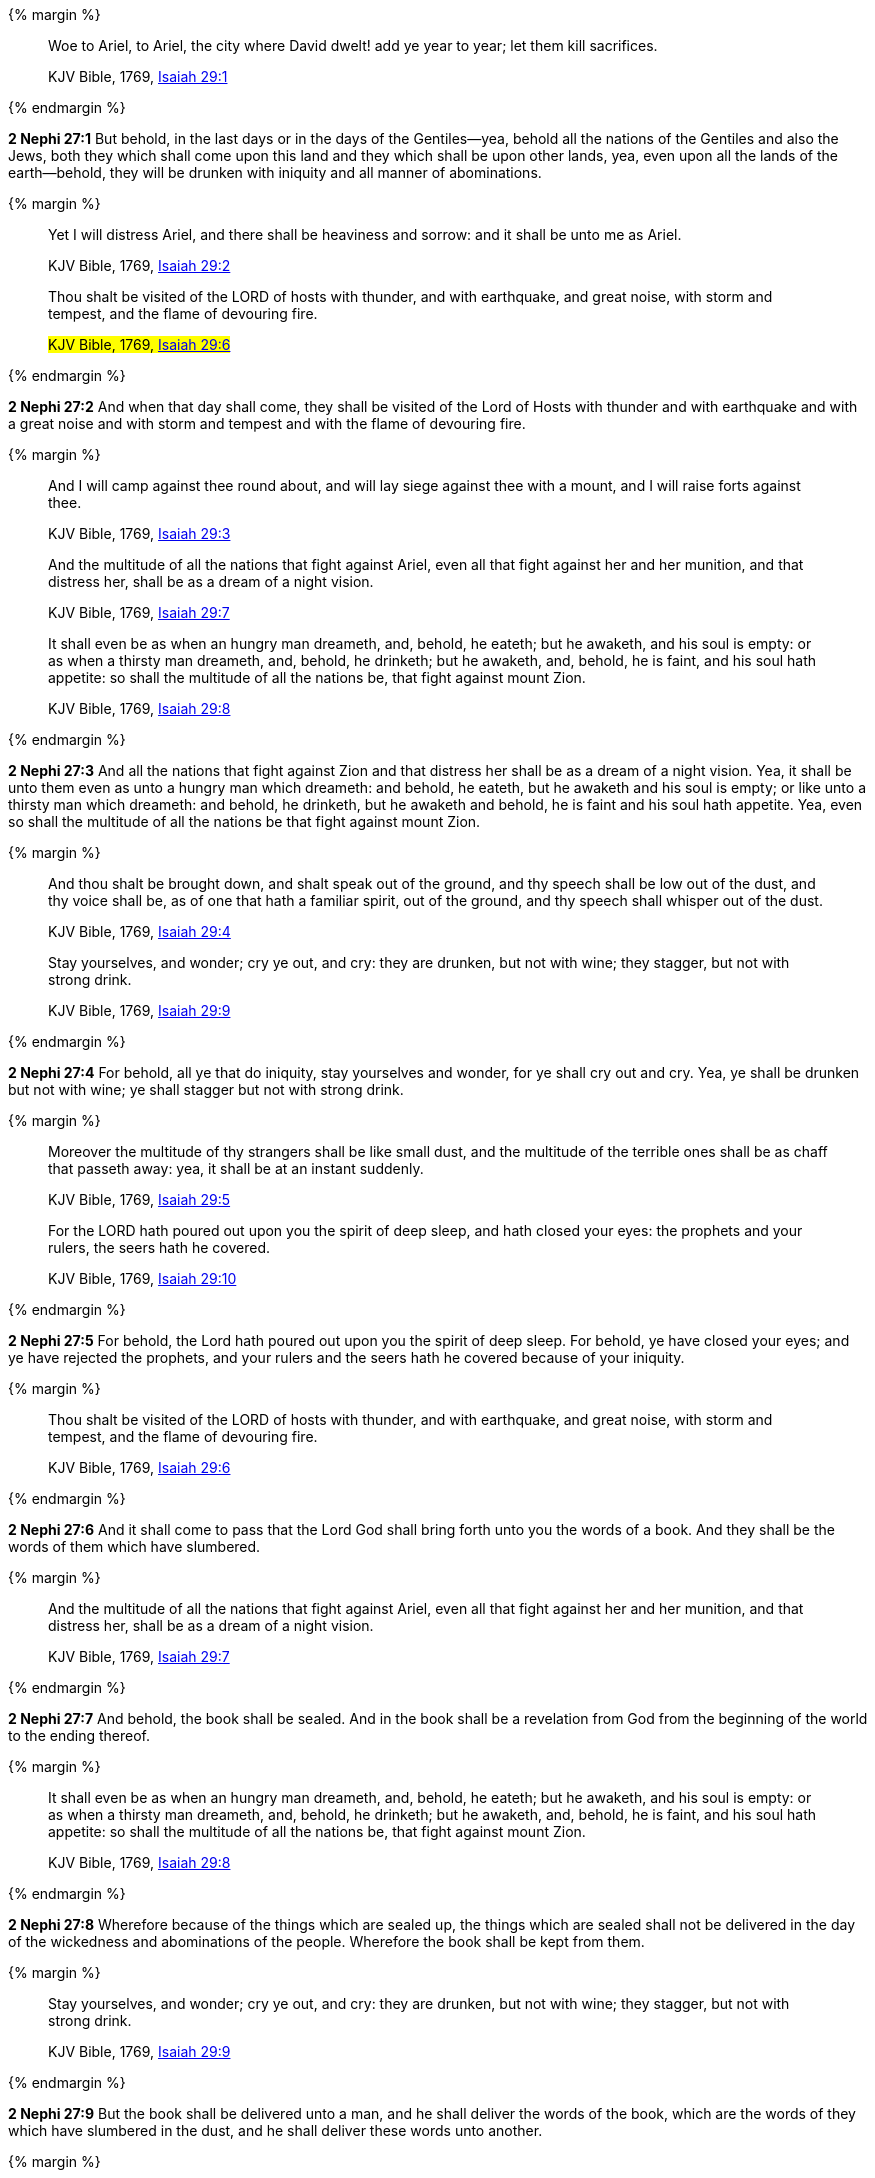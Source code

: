 {% margin %}
____
Woe to Ariel, to Ariel, the city where David dwelt! add ye year to year; let them kill sacrifices.

[small]#KJV Bible, 1769, http://www.kingjamesbibleonline.org/Isaiah-Chapter-29/[Isaiah 29:1]#
____
{% endmargin %}


*2 Nephi 27:1* [highlight]#But behold, in the last days or in the days of the Gentiles--yea, behold all the nations of the Gentiles and also the Jews, both they which shall come upon this land and they which shall be upon other lands, yea, even upon all the lands of the earth--behold, they will be drunken with iniquity and all manner of abominations.#

{% margin %}
____
Yet I will distress Ariel, and there shall be heaviness and sorrow: and it shall be unto me as Ariel.

[small]#KJV Bible, 1769, http://www.kingjamesbibleonline.org/Isaiah-Chapter-29/[Isaiah 29:2]#

Thou shalt be visited of the LORD of hosts with thunder, and with earthquake, and great noise, with storm and tempest, and the flame of devouring fire.

#KJV Bible, 1769, http://www.kingjamesbibleonline.org/Isaiah-Chapter-29/[Isaiah 29:6]#
____
{% endmargin %}


*2 Nephi 27:2* [highlight]#And when that day shall come, they shall be visited of the Lord of Hosts with thunder and with earthquake and with a great noise and with storm and tempest and with the flame of devouring fire.#

{% margin %}
____
And I will camp against thee round about, and will lay siege against thee with a mount, and I will raise forts against thee.

[small]#KJV Bible, 1769, http://www.kingjamesbibleonline.org/Isaiah-Chapter-29/[Isaiah 29:3]#


And the multitude of all the nations that fight against Ariel, even all that fight against her and her munition, and that distress her, shall be as a dream of a night vision.

[small]#KJV Bible, 1769, http://www.kingjamesbibleonline.org/Isaiah-Chapter-29/[Isaiah 29:7]#

It shall even be as when an hungry man dreameth, and, behold, he eateth; but he awaketh, and his soul is empty: or as when a thirsty man dreameth, and, behold, he drinketh; but he awaketh, and, behold, he is faint, and his soul hath appetite: so shall the multitude of all the nations be, that fight against mount Zion.

[small]#KJV Bible, 1769, http://www.kingjamesbibleonline.org/Isaiah-Chapter-29/[Isaiah 29:8]#
____
{% endmargin %}


*2 Nephi 27:3* [highlight]#And all the nations that fight against Zion and that distress her shall be as a dream of a night vision. Yea, it shall be unto them even as unto a hungry man which dreameth: and behold, he eateth, but he awaketh and his soul is empty; or like unto a thirsty man which dreameth: and behold, he drinketh, but he awaketh and behold, he is faint and his soul hath appetite. Yea, even so shall the multitude of all the nations be that fight against mount Zion.#

{% margin %}
____
And thou shalt be brought down, and shalt speak out of the ground, and thy speech shall be low out of the dust, and thy voice shall be, as of one that hath a familiar spirit, out of the ground, and thy speech shall whisper out of the dust.

[small]#KJV Bible, 1769, http://www.kingjamesbibleonline.org/Isaiah-Chapter-29/[Isaiah 29:4]#

Stay yourselves, and wonder; cry ye out, and cry: they are drunken, but not with wine; they stagger, but not with strong drink.

[small]#KJV Bible, 1769, http://www.kingjamesbibleonline.org/Isaiah-Chapter-29/[Isaiah 29:9]#
____
{% endmargin %}


*2 Nephi 27:4* [highlight]#For behold, all ye that do iniquity, stay yourselves and wonder, for ye shall cry out and cry. Yea, ye shall be drunken but not with wine; ye shall stagger but not with strong drink.#

{% margin %}
____
Moreover the multitude of thy strangers shall be like small dust, and the multitude of the terrible ones shall be as chaff that passeth away: yea, it shall be at an instant suddenly.

[small]#KJV Bible, 1769, http://www.kingjamesbibleonline.org/Isaiah-Chapter-29/[Isaiah 29:5]#

For the LORD hath poured out upon you the spirit of deep sleep, and hath closed your eyes: the prophets and your rulers, the seers hath he covered.

[small]#KJV Bible, 1769, http://www.kingjamesbibleonline.org/Isaiah-Chapter-29/[Isaiah 29:10]#
____
{% endmargin %}


*2 Nephi 27:5* [highlight]#For behold, the Lord hath poured out upon you the spirit of deep sleep. For behold, ye have closed your eyes; and ye have rejected the prophets, and your rulers and the seers hath he covered because of your iniquity.#

{% margin %}
____
Thou shalt be visited of the LORD of hosts with thunder, and with earthquake, and great noise, with storm and tempest, and the flame of devouring fire.

[small]#KJV Bible, 1769, http://www.kingjamesbibleonline.org/Isaiah-Chapter-29/[Isaiah 29:6]#
____
{% endmargin %}


*2 Nephi 27:6* [highlight]#And it shall come to pass that the Lord God shall bring forth unto you the words of a book. And they shall be the words of them which have slumbered.#

{% margin %}
____
And the multitude of all the nations that fight against Ariel, even all that fight against her and her munition, and that distress her, shall be as a dream of a night vision.

[small]#KJV Bible, 1769, http://www.kingjamesbibleonline.org/Isaiah-Chapter-29/[Isaiah 29:7]#
____
{% endmargin %}


*2 Nephi 27:7* [highlight]#And behold, the book shall be sealed. And in the book shall be a revelation from God from the beginning of the world to the ending thereof.#

{% margin %}
____
It shall even be as when an hungry man dreameth, and, behold, he eateth; but he awaketh, and his soul is empty: or as when a thirsty man dreameth, and, behold, he drinketh; but he awaketh, and, behold, he is faint, and his soul hath appetite: so shall the multitude of all the nations be, that fight against mount Zion.

[small]#KJV Bible, 1769, http://www.kingjamesbibleonline.org/Isaiah-Chapter-29/[Isaiah 29:8]#
____
{% endmargin %}


*2 Nephi 27:8* [highlight]#Wherefore because of the things which are sealed up, the things which are sealed shall not be delivered in the day of the wickedness and abominations of the people. Wherefore the book shall be kept from them.#

{% margin %}
____
Stay yourselves, and wonder; cry ye out, and cry: they are drunken, but not with wine; they stagger, but not with strong drink.

[small]#KJV Bible, 1769, http://www.kingjamesbibleonline.org/Isaiah-Chapter-29/[Isaiah 29:9]#
____
{% endmargin %}


*2 Nephi 27:9* [highlight]#But the book shall be delivered unto a man, and he shall deliver the words of the book, which are the words of they which have slumbered in the dust, and he shall deliver these words unto another.#

{% margin %}
____
For the LORD hath poured out upon you the spirit of deep sleep, and hath closed your eyes: the prophets and your rulers, the seers hath he covered.

[small]#KJV Bible, 1769, http://www.kingjamesbibleonline.org/Isaiah-Chapter-29/[Isaiah 29:10]#
____
{% endmargin %}


*2 Nephi 27:10* [highlight]#But the words which are sealed he shall not deliver, neither shall he deliver the book, for the book shall be sealed by the power of God; and the revelation which was sealed shall be kept in the book until the own due time of the Lord, that they may come forth. For behold, they reveal all things, from the foundation of the world unto the end thereof.#

{% margin %}
____
And the vision of all is become unto you as the words of a book that is sealed, which men deliver to one that is learned, saying, Read this, I pray thee: and he saith, I cannot; for it is sealed:

[small]#KJV Bible, 1769, http://www.kingjamesbibleonline.org/Isaiah-Chapter-29/[Isaiah 29:11]#
____
{% endmargin %}


*2 Nephi 27:11* [highlight]#And the day cometh that the words of the book which were sealed shall be read upon the housetops; and they shall be read by the power of Christ. And all things shall be revealed unto the children of men which ever hath been among the children of men and which ever will be, even unto the end of the earth.#

{% margin %}
____
And the book is delivered to him that is not learned, saying, Read this, I pray thee: and he saith, I am not learned.

[small]#KJV Bible, 1769, http://www.kingjamesbibleonline.org/Isaiah-Chapter-29/[Isaiah 29:12]#
____
{% endmargin %}


*2 Nephi 27:12* [highlight]#Wherefore at that day when the book shall be delivered unto the man of whom I have spoken, the book shall be hid from the eyes of the world, that the eyes of none shall behold it save it be that three witnesses shall behold it by the power of God, besides him to whom the book shall be delivered. And they shall testify to the truth of the book and the things therein.#

{% margin %}
____
Wherefore the Lord said, Forasmuch as this people draw near me with their mouth, and with their lips do honour me, but have removed their heart far from me, and their fear toward me is taught by the precept of men:

[small]#KJV Bible, 1769, http://www.kingjamesbibleonline.org/Isaiah-Chapter-29/[Isaiah 29:13]#
____
{% endmargin %}


*2 Nephi 27:13* [highlight]#And there is none other which shall view it, save it be a few according to the will of God, to bear testimony of his word unto the children of men. For the Lord God hath said that the words of the faithful should speak as if it were from the dead.#

{% margin %}
____
Therefore, behold, I will proceed to do a marvellous work among this people, even a marvellous work and a wonder: for the wisdom of their wise men shall perish, and the understanding of their prudent men shall be hid.

[small]#KJV Bible, 1769, http://www.kingjamesbibleonline.org/Isaiah-Chapter-29/[Isaiah 29:14]#
____
{% endmargin %}


*2 Nephi 27:14* [highlight]#Wherefore the Lord God will proceed to bring forth the words of the book. And in the mouth of as many witnesses as seemeth him good will he establish his word. And woe be unto him that rejecteth the word of God.#

{% margin %}
____
Woe unto them that seek deep to hide their counsel from the LORD, and their works are in the dark, and they say, Who seeth us? and who knoweth us?

[small]#KJV Bible, 1769, http://www.kingjamesbibleonline.org/Isaiah-Chapter-29/[Isaiah 29:15]#
____
{% endmargin %}


*2 Nephi 27:15* [highlight]#But behold, it shall come to pass that the Lord God shall say unto him to whom he shall deliver the book: Take these words which are not sealed and deliver them to another, that he may shew them unto the learned, saying: Read this, I pray thee. And the learned shall say: Bring hither the book and I will read them.#

{% margin %}
____
Surely your turning of things upside down shall be esteemed as the potter's clay: for shall the work say of him that made it, He made me not? or shall the thing framed say of him that framed it, He had no understanding?

[small]#KJV Bible, 1769, http://www.kingjamesbibleonline.org/Isaiah-Chapter-29/[Isaiah 29:16]#
____
{% endmargin %}


*2 Nephi 27:16* [highlight]#And now because of the glory of the world and to get gain will they say this, and not for the glory of God.#

{% margin %}
____
Is it not yet a very little while, and Lebanon shall be turned into a fruitful field, and the fruitful field shall be esteemed as a forest?

[small]#KJV Bible, 1769, http://www.kingjamesbibleonline.org/Isaiah-Chapter-29/[Isaiah 29:17]#
____
{% endmargin %}


*2 Nephi 27:17* [highlight]#And the man shall say: I cannot bring the book, for it is sealed.#

{% margin %}
____
And in that day shall the deaf hear the words of the book, and the eyes of the blind shall see out of obscurity, and out of darkness.

[small]#KJV Bible, 1769, http://www.kingjamesbibleonline.org/Isaiah-Chapter-29/[Isaiah 29:18]#
____
{% endmargin %}


*2 Nephi 27:18* [highlight]#Then shall the learned say: I cannot read it.#

{% margin %}
____
The meek also shall increase their joy in the LORD, and the poor among men shall rejoice in the Holy One of Israel.

[small]#KJV Bible, 1769, http://www.kingjamesbibleonline.org/Isaiah-Chapter-29/[Isaiah 29:19]#
____
{% endmargin %}


*2 Nephi 27:19* [highlight]#Wherefore it shall come to pass that the Lord God will deliver again the book and the words thereof to him that is not learned. And the man that is not learned shall say: I am not learned.#

{% margin %}
____
For the terrible one is brought to nought, and the scorner is consumed, and all that watch for iniquity are cut off:

[small]#KJV Bible, 1769, http://www.kingjamesbibleonline.org/Isaiah-Chapter-29/[Isaiah 29:20]#
____
{% endmargin %}


*2 Nephi 27:20* [highlight]#Then shall the Lord God say unto him: The learned shall not read them, for they have rejected them. And I am able to do mine own work; wherefore thou shalt read the words which I shall give unto thee.#

{% margin %}
____
That make a man an offender for a word, and lay a snare for him that reproveth in the gate, and turn aside the just for a thing of nought.

[small]#KJV Bible, 1769, http://www.kingjamesbibleonline.org/Isaiah-Chapter-29/[Isaiah 29:21]#
____
{% endmargin %}


*2 Nephi 27:21* [highlight]#Touch not the things which are sealed, for I will bring them forth in mine own due time. For I will shew unto the children of men that I am able to do mine own work.#

{% margin %}
____
Therefore thus saith the LORD, who redeemed Abraham, concerning the house of Jacob, Jacob shall not now be ashamed, neither shall his face now wax pale.

KJV Bible, 1769, http://www.kingjamesbibleonline.org/Isaiah-Chapter-29/[Isaiah 29:22]
____
{% endmargin %}


*2 Nephi 27:22* [highlight]#Wherefore when thou hast read the words which I have commanded thee and obtained the witnesses which I have promised unto thee, then shalt thou seal up the book again and hide it up unto me, that I may preserve the words which thou hast not read until I shall see fit in mine own wisdom to reveal all things unto the children of men.#

{% margin %}
____
But when he seeth his children, the work of mine hands, in the midst of him, they shall sanctify my name, and sanctify the Holy One of Jacob, and shall fear the God of Israel.

[small]#KJV Bible, 1769, http://www.kingjamesbibleonline.org/Isaiah-Chapter-29/[Isaiah 29:23]#
____
{% endmargin %}


*2 Nephi 27:23* [highlight]#For behold, I am God, and I am a God of miracles. And I will shew unto the world that I am the same yesterday, today, and forever, and I work not among the children of men save it be according to their faith.#

{% margin %}
____
They also that erred in spirit shall come to understanding, and they that murmured shall learn doctrine.

[small]#KJV Bible, 1769, http://www.kingjamesbibleonline.org/Isaiah-Chapter-29/[Isaiah 29:24]#
____
{% endmargin %}


*2 Nephi 27:24* [highlight]#And again it shall come to pass that the Lord shall say unto him that shall read the words that shall be delivered him:#

*2 Nephi 27:25* Forasmuch as this people draw near unto me with their mouth and with their lips do honor me but have removed their heart far from me and their fear towards me is taught by the precept of men,

*2 Nephi 27:26* therefore I will proceed to do a marvelous work among this people--yea, a marvelous work and a wonder--for the wisdom of their wise and learned shall perish, and the understanding of their prudent shall be hid.

*2 Nephi 27:27* And woe unto them that seek deep to hide their counsel from the Lord, and their works are in the dark. And they say: Who seeth us and who knoweth us? And they also say: Surely your turning of things upside down shall be esteemed as the potter's clay! But behold, I will shew unto them, saith the Lord of Hosts, that I know all their works. For shall the work say of him that made it: He made me not! Or shall the thing framed say of him that framed it: He had no understanding!

*2 Nephi 27:28* But behold, saith the Lord of Hosts, I will shew unto the children of men that it is not yet a very little while and Lebanon shall be turned into a fruitful field and the fruitful field shall be esteemed as a forest.

*2 Nephi 27:29* And in that day shall the deaf hear the words of the book, and the eyes of the blind shall see out of obscurity and out of darkness.

*2 Nephi 27:30* And the meek also shall increase and their joy shall be in the Lord, and the poor among men shall rejoice in the Holy One of Israel.

*2 Nephi 27:31* For assuredly as the Lord liveth, they shall see that the terrible one is brought to naught and the scorner is consumed. And all that watch for iniquity are cut off,

*2 Nephi 27:32* and they that make a man an offender for a word and lay a snare for him that reproveth in the gate and turn aside the just for a thing of naught.

*2 Nephi 27:33* Therefore thus saith the Lord, who redeemed Abraham, concerning the house of Jacob: neither shall his face now wax pale.

*2 Nephi 27:34* But when he seeth his children, the work of my hands, in the midst of him, they shall sanctify my name and sanctify the Holy One of Jacob and shall fear the God of Israel.

*2 Nephi 27:35* They also that erred in spirit shall come to understanding, and they that murmured shall learn doctrine.

